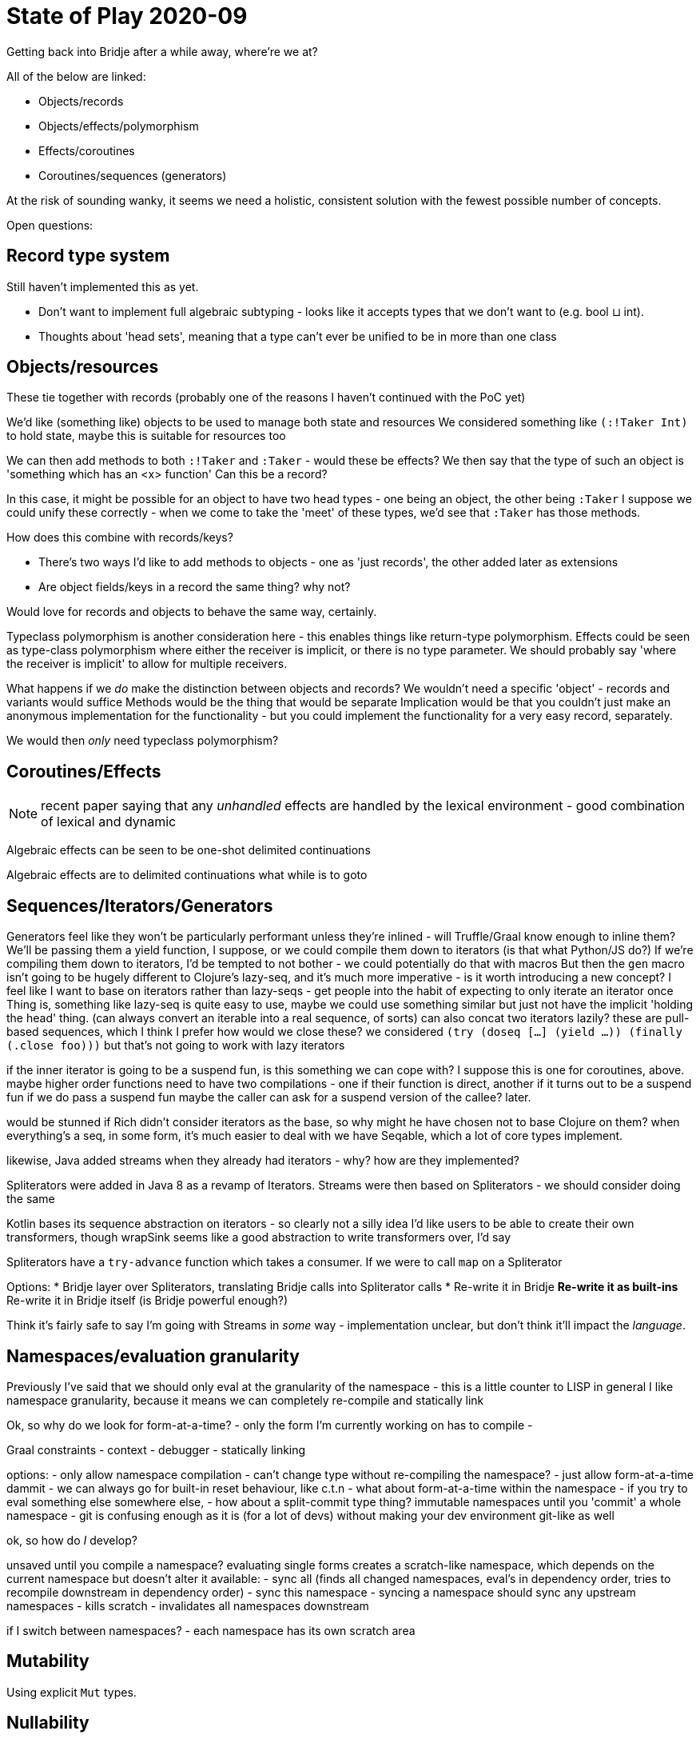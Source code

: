 = State of Play 2020-09

Getting back into Bridje after a while away, where're we at?

All of the below are linked:

* Objects/records
* Objects/effects/polymorphism
* Effects/coroutines
* Coroutines/sequences (generators)

At the risk of sounding wanky, it seems we need a holistic, consistent solution with the fewest possible number of concepts.

Open questions:

== Record type system

Still haven't implemented this as yet.

* Don't want to implement full algebraic subtyping - looks like it accepts types that we don't want to (e.g. bool ⊔ int).
* Thoughts about 'head sets', meaning that a type can't ever be unified to be in more than one class

== Objects/resources

These tie together with records (probably one of the reasons I haven't continued with the PoC yet)

We'd like (something like) objects to be used to manage both state and resources
We considered something like `(:!Taker Int)` to hold state, maybe this is suitable for resources too

We can then add methods to both `:!Taker` and `:Taker` - would these be effects?
  We then say that the type of such an object is 'something which has an <x> function'
  Can this be a record?

In this case, it might be possible for an object to have two head types - one being an object, the other being `:Taker`
I suppose we could unify these correctly - when we come to take the 'meet' of these types, we'd see that `:Taker` has those methods.

How does this combine with records/keys?

* There's two ways I'd like to add methods to objects - one as 'just records', the other added later as extensions
* Are object fields/keys in a record the same thing? why not?

Would love for records and objects to behave the same way, certainly.

Typeclass polymorphism is another consideration here - this enables things like return-type polymorphism.
Effects could be seen as type-class polymorphism where either the receiver is implicit, or there is no type parameter.
We should probably say 'where the receiver is implicit' to allow for multiple receivers.

What happens if we _do_ make the distinction between objects and records?
We wouldn't need a specific 'object' - records and variants would suffice
Methods would be the thing that would be separate
Implication would be that you couldn't just make an anonymous implementation for the functionality - but you could implement the functionality for a very easy record, separately.

We would then _only_ need typeclass polymorphism?

== Coroutines/Effects

NOTE: recent paper saying that any _unhandled_ effects are handled by the lexical environment - good combination of lexical and dynamic

[quote]
====
Algebraic effects can be seen to be one-shot delimited continuations

Algebraic effects are to delimited continuations what while is to goto
====

== Sequences/Iterators/Generators

Generators feel like they won't be particularly performant unless they're inlined - will Truffle/Graal know enough to inline them?
We'll be passing them a yield function, I suppose, or we could compile them down to iterators (is that what Python/JS do?)
If we're compiling them down to iterators, I'd be tempted to not bother - we could potentially do that with macros
But then the `gen` macro isn't going to be hugely different to Clojure's lazy-seq, and it's much more imperative - is it worth introducing a new concept?
I feel like I want to base on iterators rather than lazy-seqs - get people into the habit of expecting to only iterate an iterator once
Thing is, something like lazy-seq is quite easy to use, maybe we could use something similar but just not have the implicit 'holding the head' thing.
(can always convert an iterable into a real sequence, of sorts)
can also concat two iterators lazily?
these are pull-based sequences, which I think I prefer
how would we close these? we considered `(try (doseq [...] (yield ...)) (finally (.close foo)))` but that's not going to work with lazy iterators

if the inner iterator is going to be a suspend fun, is this something we can cope with?
I suppose this is one for coroutines, above.
  maybe higher order functions need to have two compilations - one if their function is direct, another if it turns out to be a suspend fun
  if we do pass a suspend fun maybe the caller can ask for a suspend version of the callee?
  later.

would be stunned if Rich didn't consider iterators as the base, so why might he have chosen not to base Clojure on them?
when everything's a seq, in some form, it's much easier to deal with
we have Seqable, which a lot of core types implement.

likewise, Java added streams when they already had iterators - why? how are they implemented?

Spliterators were added in Java 8 as a revamp of Iterators.
Streams were then based on Spliterators - we should consider doing the same

Kotlin bases its sequence abstraction on iterators - so clearly not a silly idea
I'd like users to be able to create their own transformers, though
wrapSink seems like a good abstraction to write transformers over, I'd say

Spliterators have a `try-advance` function which takes a consumer.
If we were to call `map` on a Spliterator

Options:
* Bridje layer over Spliterators, translating Bridje calls into Spliterator calls
* Re-write it in Bridje
** Re-write it as built-ins
** Re-write it in Bridje itself (is Bridje powerful enough?)

Think it's fairly safe to say I'm going with Streams in _some_ way - implementation unclear, but don't think it'll impact the _language_.

== Namespaces/evaluation granularity

Previously I've said that we should only eval at the granularity of the namespace - this is a little counter to LISP in general
I like namespace granularity, because it means we can completely re-compile and statically link

Ok, so why do we look for form-at-a-time?
- only the form I'm currently working on has to compile
-

Graal constraints
- context
- debugger
- statically linking

options:
- only allow namespace compilation
- can't change type without re-compiling the namespace?
- just allow form-at-a-time dammit
- we can always go for built-in reset behaviour, like c.t.n
- what about form-at-a-time within the namespace - if you try to eval something else somewhere else,
- how about a split-commit type thing? immutable namespaces until you 'commit' a whole namespace
  - git is confusing enough as it is (for a lot of devs) without making your dev environment git-like as well

ok, so how do _I_ develop?

unsaved until you compile a namespace?
evaluating single forms creates a scratch-like namespace, which depends on the current namespace but doesn't alter it
available:
- sync all (finds all changed namespaces, eval's in dependency order, tries to recompile downstream in dependency order)
- sync this namespace
  - syncing a namespace should sync any upstream namespaces
  - kills scratch
  - invalidates all namespaces downstream

if I switch between namespaces?
- each namespace has its own scratch area

== Mutability

Using explicit `Mut` types.

== Nullability

Nullability is similar to mutability but not the same.
Mutability doesn't apply to primitives
Nullability à la Kotlin looks like the way forward - including a 'maybe get' keyword

Using `case` so that we don't have to deal with `smart casting` - macros ftw :D
